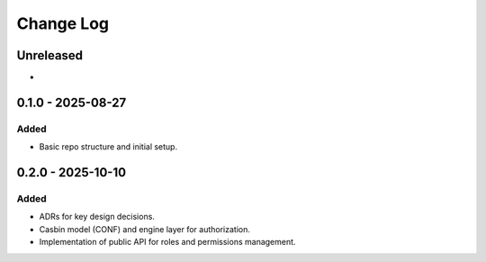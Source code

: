 Change Log
##########

..
   All enhancements and patches to openedx_authz will be documented
   in this file.  It adheres to the structure of https://keepachangelog.com/ ,
   but in reStructuredText instead of Markdown (for ease of incorporation into
   Sphinx documentation and the PyPI description).

   This project adheres to Semantic Versioning (https://semver.org/).

.. There should always be an "Unreleased" section for changes pending release.

Unreleased
**********

*

0.1.0 - 2025-08-27
******************

Added
=====

* Basic repo structure and initial setup.

0.2.0 - 2025-10-10
******************

Added
=====

* ADRs for key design decisions.
* Casbin model (CONF) and engine layer for authorization.
* Implementation of public API for roles and permissions management.
